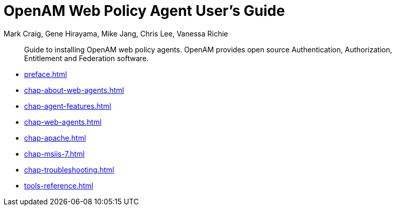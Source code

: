 ////
  The contents of this file are subject to the terms of the Common Development and
  Distribution License (the License). You may not use this file except in compliance with the
  License.
 
  You can obtain a copy of the License at legal/CDDLv1.0.txt. See the License for the
  specific language governing permission and limitations under the License.
 
  When distributing Covered Software, include this CDDL Header Notice in each file and include
  the License file at legal/CDDLv1.0.txt. If applicable, add the following below the CDDL
  Header, with the fields enclosed by brackets [] replaced by your own identifying
  information: "Portions copyright [year] [name of copyright owner]".
 
  Copyright 2017 ForgeRock AS.
  Portions Copyright 2024 3A Systems LLC.
////

= OpenAM Web Policy Agent User's Guide
:doctype: book
:toc:
:authors: Mark Craig, Gene Hirayama, Mike Jang, Chris Lee, Vanessa Richie
:copyright: Copyright 2011-2015 ForgeRock AS.
:copyright: Portions Copyright 2024 3A Systems LLC.

:imagesdir: ../
:figure-caption!:
:example-caption!:
:table-caption!:
[abstract]
Guide to installing OpenAM web policy agents. OpenAM provides open source Authentication, Authorization, Entitlement and Federation software.

* xref:preface.adoc[]
* xref:chap-about-web-agents.adoc[]
* xref:chap-agent-features.adoc[]
* xref:chap-web-agents.adoc[]
* xref:chap-apache.adoc[]
* xref:chap-msiis-7.adoc[]
* xref:chap-troubleshooting.adoc[]
* xref:tools-reference.adoc[]
